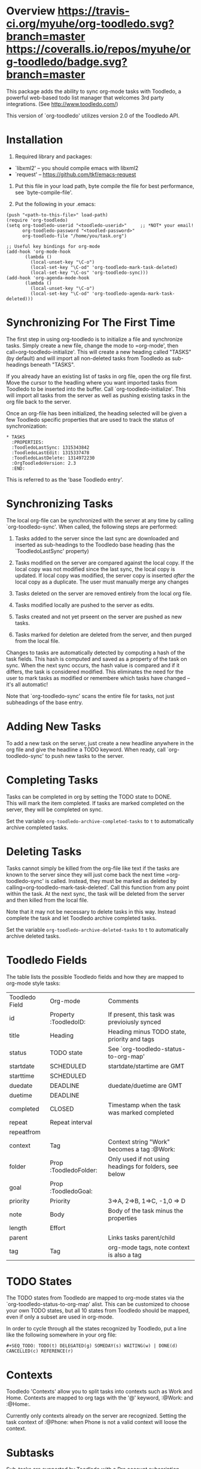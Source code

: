 * Overview  [[https://travis-ci.org/myuhe/org-toodledo][https://travis-ci.org/myuhe/org-toodledo.svg?branch=master]] [[https://coveralls.io/r/myuhe/org-toodledo?branch=master][https://coveralls.io/repos/myuhe/org-toodledo/badge.svg?branch=master]]

This package adds the ability to sync org-mode tasks with Toodledo, a
powerful web-based todo list manager that welcomes 3rd party
integrations. (See http://www.toodledo.com/)

This version of `org-toodledo' utilizes version 2.0 of the Toodledo API.

* Installation

1. Required library and packages:

-  `libxml2' -- you should compile emacs with libxml2
-  `request' -- https://github.com/tkf/emacs-request

2. Put this file in your load path, byte compile the file for best
   performance, see `byte-compile-file'.

3. Put the following in your .emacs:
#+begin_src elisp
  (push "<path-to-this-file>" load-path)
  (require 'org-toodledo)
  (setq org-toodledo-userid "<toodledo-userid>"     ;; *NOT* your email!
        org-toodledo-password "<toodled-password>"
        org-toodledo-file "/home/you/task.org")

  ;; Useful key bindings for org-mode
  (add-hook 'org-mode-hook
         (lambda ()
           (local-unset-key "\C-o")
           (local-set-key "\C-od" 'org-toodledo-mark-task-deleted)
           (local-set-key "\C-os" 'org-toodledo-sync)))
  (add-hook 'org-agenda-mode-hook
         (lambda ()
           (local-unset-key "\C-o")
           (local-set-key "\C-od" 'org-toodledo-agenda-mark-task-deleted)))
#+end_src

* Synchronizing For The First Time

The first step in using org-toodledo is to initialize a file and
synchronize tasks. Simply create a new file, change the mode to
=org-mode', then call=org-toodledo-initialize'. This will create a new
heading called "TASKS" (by default) and will import all non-deleted
tasks from Toodledo as sub-headings beneath "TASKS".

If you already have an existing list of tasks in org file, open the org
file first. Move the cursor to the headling where you want imported
tasks from Toodledo to be inserted into the buffer. Call
`org-toodledo-initialize'. This will import all tasks from the server as
well as pushing existing tasks in the org file back to the server.

Once an org-file has been initialized, the heading selected will be
given a few Toodledo specific properties that are used to track the
status of synchronization:

#+BEGIN_EXAMPLE
    * TASKS 
      :PROPERTIES:
      :ToodledoLastSync: 1315343842
      :ToodledoLastEdit: 1315337478
      :ToodledoLastDelete: 1314972230
      :OrgToodledoVersion: 2.3
      :END:
#+END_EXAMPLE

This is referred to as the 'base Toodledo entry'.

* Synchronizing Tasks

The local org-file can be synchronized with the server at any time by
calling `org-toodledo-sync'. When called, the following steps are
performed:

1. Tasks added to the server since the last sync are downloaded and
   inserted as sub-headings to the Toodledo base heading (has the
   `ToodledoLastSync' property)

2. Tasks modified on the server are compared against the local copy. If
   the local copy was not modified since the last sync, the local copy
   is updated. If local copy was modified, the server copy is inserted
   /after/ the local copy as a duplicate. The user must manually merge
   any changes

3. Tasks deleted on the server are removed entirely from the local org
   file.

4. Tasks modified locally are pushed to the server as edits.

5. Tasks created and not yet prseent on the server are pushed as new
   tasks.

6. Tasks marked for deletion are deleted from the server, and then
   purged from the local file.

Changes to tasks are automatically detected by computing a hash of the
task fields. This hash is computed and saved as a property of the task
on sync. When the next sync occurs, the hash value is compared and if it
differs, the task is considered modified. This eliminates the need for
the user to mark tasks as modified or remembere which tasks have changed
-- it's all automatic!

Note that `org-toodledo-sync' scans the entire file for tasks, not just
subheadings of the base entry.

* Adding New Tasks

To add a new task on the server, just create a new headline anywhere in
the org file and give the headline a TODO keyword. When ready, call
`org-toodledo-sync' to push new tasks to the server.

* Completing Tasks

Tasks can be completed in org by setting the TODO state to DONE.\\
This will mark the item completed. If tasks are marked completed on the
server, they will be completed on sync.

Set the variable =org-toodledo-archive-completed-tasks= to =t= to
automatically archive completed tasks.

* Deleting Tasks

Tasks cannot simply be killed from the org-file like text if the tasks
are known to the server since they will just come back the next time
=org-toodledo-sync' is called.  Instead, they must be marked as deleted by calling=org-toodledo-mark-task-deleted'.
Call this function from any point within the task. At the next sync, the
task will be deleted from the server and then killed from the local
file.

Note that it may not be necessary to delete tasks in this way. Instead
complete the task and let Toodledo archive completed tasks.

Set the variable =org-toodledo-archive-deleted-tasks= to =t= to
automatically archive deleted tasks.

* Toodledo Fields

The table lists the possible Toodledo fields and how they are mapped to
org-mode style tasks:


| Toodledo Field | Org-mode              | Comments                                               |
| id             | Property :ToodledoID: | If present, this task was previoiusly synced           |
| title          | Heading               | Heading minus TODO state, priority and tags            |
| status         | TODO state            | See `org-toodledo-status-to-org-map'                   |
| startdate      | SCHEDULED             | startdate/startime are GMT                             |
| starttime      | SCHEDULED             |                                                        |
| duedate        | DEADLINE              | duedate/duetime are GMT                                |
| duetime        | DEADLINE              |                                                        |
| completed      | CLOSED                | Timestamp when the task was marked completed           |
| repeat         | Repeat interval       |                                                        |
| repeatfrom     |                       |                                                        |
| context        | Tag                   | Context string "Work" becomes a tag :@Work:            |
| folder         | Prop :ToodledoFolder: | Only used if not using headings for folders, see below |
| goal           | Prop :ToodledoGoal:   |                                                        |
| priority       | Priority              | 3=>A, 2=>B, 1=>C, -1,0 => D                            |
| note           | Body                  | Body of the task minus the properties                  |
| length         | Effort                |                                                        |
| parent         |                       | Links tasks parent/child                               |
| tag            | Tag                   | org-mode tags, note context is also a tag              |


* TODO States

The TODO states from Toodledo are mapped to org-mode states via the
`org-toodledo-status-to-org-map' alist. This can be customized to choose
your own TODO states, but all 10 states from Toodledo should be mapped,
even if only a subset are used in org-mode.

In order to cycle through all the states recognized by Toodledo, put a
line like the following somewhere in your org file:

#+BEGIN_EXAMPLE
    #+SEQ_TODO: TODO(t) DELEGATED(g) SOMEDAY(s) WAITING(w) | DONE(d) CANCELLED(c) REFERENCE(r) 
#+END_EXAMPLE

* Contexts

Toodledo 'Contexts' allow you to split tasks into contexts such as Work
and Home. Contexts are mapped to org tags with the '@' keyword, :@Work:
and :@Home:.

Currently only contexts already on the server are recognized. Setting
the task context of :@Phone: when Phone is not a valid context will
loose the context.

* Subtasks

Sub-tasks are supported by Toodledo with a Pro account subscription.\\
When enabled, a 2-level task hierarchy is supported:

#+BEGIN_EXAMPLE
    * TODO Write a best-selling novel
    ** DONE Make an outline
    ** WAITING Call Susan about the contract
    ** TODO Finish writing
    ** TODO Profit
#+END_EXAMPLE

The parent/child relationship is tracked dynamically at the time of
sync, looking for the next heading up for each task, and if present and
a task, link the task to the parent.

Bi-directional synchronization is fully supported.

If the account is not a Pro account, subtasks will still be synced to
the server, but the parent/child relationship is not. This yields a flat
list of tasks on the server. Note that the hierarchy in the org file is
still maintained even though not on the server.

NOTE: A hierarchy of TODO items of more than 2 levels is not supported
by the server. If 3 or more levels is present, all children will appear
directly beneath the top-most TODO item:

org-mode:

#+BEGIN_EXAMPLE
    * TODO Level 1 item
    ** WAITING Level 1.1 item
    *** DONE Level 1.1.1 item
    ** DONE Level 1.2 item
    *** DONE Level 1.2.1 item
#+END_EXAMPLE

server:

#+BEGIN_EXAMPLE
    * TODO Level 1 item
    ** WAITING Level 1.1 item
    ** DONE Level 1.1.1 item
    ** DONE Level 1.2 item
    ** DONE Level 1.2.1 item
#+END_EXAMPLE

Note that the hierarchy is preserved in the org-mode file, it just
displays with the children flattened on the server.

* Folders

Folders are supported in two modes based on the variable
=org-toodledo-folder-support-mode=. If nil, basic mode is used and the
folder associated with a task is stored by name in the 'ToodledoFolder'
property.

If set to 'heading, the folders represent headings. In this mode, the
folder is implicitly defined by moving up the outline tree to the first
non-TODO item.

For example:

#+BEGIN_EXAMPLE
    * TASKS
    ** TODO Non-folder tasks
    * Folder 1
    ** TODO Task 1.1
    ** TODO Task 1.2
    * Folder 2
    ** TODO Task 2.1
    ** TODO Task 2.2
#+END_EXAMPLE

All subtasks are assigned to the same folder. Moving a task from one
folder to another will change the folder as well. The heading that
represents the folder will get assigned a property 'ToodledoFolderID'
that is the ID assigned by the server for this folder.

Since folder association is determined by hierarchy, the property
'ToodledoFolder' is no longer needed on a per task basis.

If you currently have an org-toodledo buffer with tasks and folders
using basic mode (=org-toodledo-folder-support-mode= set to nil), you
can use the function:

#+BEGIN_EXAMPLE
    M-x org-toodledo-switch-folder-support-mode-to-headings
#+END_EXAMPLE

This will switch your setting over to 'heading and will automatically
move around TODO subtrees according to their assigned folder. (This
function has been tested, but I suggest you backup your work before
running it just in case...)

Folder name changes are not yet handled.

* Miscellaneous Notes

-  Doesn't do lots of error trapping. Might be a good idea to
   version-control your Org file.

-  Verify handling of other tags that are not context

-  The body of a task is stored as the Toodledo note. May get confused
   by asterisks, so don't use any starting asterisks in your body text.
   (or anything that looks like an Org headline).

-  By default, save will ask to sync with Toodledo. This can behavior
   can be changed via `org-toodledo-sync-on-save'.

* Known Issues

-  Attempting the following the change will fail:

   #+BEGIN_EXAMPLE
       * Task 1                 * Task 1
       * Task 2       ==>       ** Task 2
       ** Task 3                ** Task 3
   #+END_EXAMPLE

The problem is that Task 2 is changed to a child before Task 3's parent
is changed, so the server rejects it because you can't can't have a
3-level heirarchy.

* Future Work

TODO Feature Requests: highest priority at top

-  access to toodledo via proxy would also be good for those inside
   proxy based firewalls. (stophlong)

-  Add a 'purge-completed-tasks' function -- once these tasks have been
   synced to the server, kill them locally (since they are backed up on
   toodledo). Alternatively, move them to an archive file. (cjwhite)

-  Option to restrict synchronization to just sync tasks under the the
   base Toodledo entry. (cjwhite)

-  Support tasks across all agenda files. (cjwhite)

